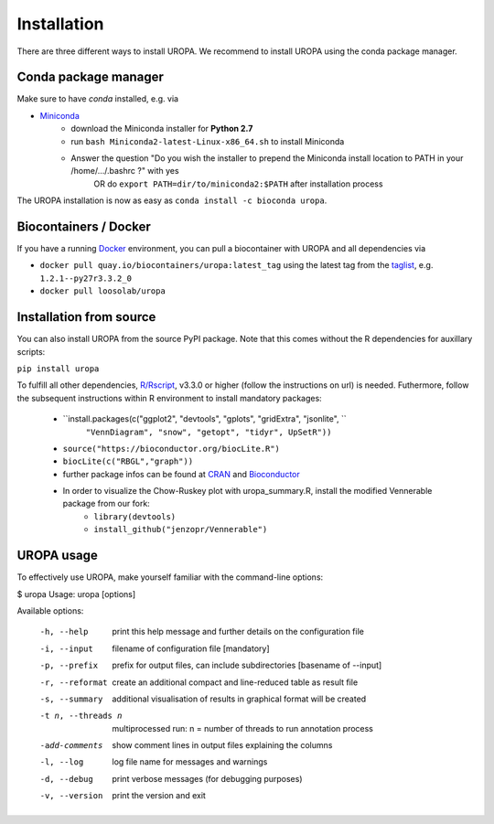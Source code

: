 Installation
============

There are three different ways to install UROPA. We recommend to install UROPA using the conda package manager.

Conda package manager
---------------------
Make sure to have `conda` installed, e.g. via

- `Miniconda`_
	- download the Miniconda installer for **Python 2.7**
	- run ``bash Miniconda2-latest-Linux-x86_64.sh`` to install Miniconda
	- Answer the question "Do you wish the installer to prepend the Miniconda install location to PATH in your /home/.../.bashrc ?" with yes
		OR do ``export PATH=dir/to/miniconda2:$PATH`` after installation process

The UROPA installation is now as easy as ``conda install -c bioconda uropa``.

Biocontainers / Docker
----------------------

If you have a running `Docker`_ environment, you can pull a biocontainer with UROPA and all dependencies via

- ``docker pull quay.io/biocontainers/uropa:latest_tag`` using the latest tag from the `taglist`_, e.g. ``1.2.1--py27r3.3.2_0``
- ``docker pull loosolab/uropa``

Installation from source
------------------------

You can also install UROPA from the source PyPI package. Note that this comes without the R dependencies for auxillary scripts:

``pip install uropa``

To fulfill all other dependencies, `R/Rscript`_, v3.3.0 or higher (follow the instructions on url) is needed. 
Futhermore, follow the subsequent instructions within R environment to install mandatory packages:

	- ``install.packages(c("ggplot2", "devtools", "gplots", "gridExtra", "jsonlite", ``
		``"VennDiagram", "snow", "getopt", "tidyr", UpSetR"))``
	- ``source("https://bioconductor.org/biocLite.R")``
	- ``biocLite(c("RBGL","graph"))``
	- further package infos can be found at `CRAN`_ and `Bioconductor`_
	- In order to visualize the Chow-Ruskey plot with uropa_summary.R, install the modified Vennerable package from our fork:
		- ``library(devtools)``
		- ``install_github("jenzopr/Vennerable")``

UROPA usage
-----------

To effectively use UROPA, make yourself familiar with the command-line options:

.. code:: bash

$ uropa
Usage: uropa [options]

Available options:

	-h, --help             	print this help message and further details on the configuration file
	-i, --input            	filename of configuration file [mandatory]
	-p, --prefix           	prefix for output files, can include subdirectories [basename of --input]
	-r, --reformat         	create an additional compact and line-reduced table as result file
	-s, --summary          	additional visualisation of results in graphical format will be created
	-t n, --threads n      	multiprocessed run: n = number of threads to run annotation process
	-add-comments          	show comment lines in output files explaining the columns
	-l, --log              	log file name for messages and warnings
	-d, --debug            	print verbose messages (for debugging purposes)
	-v, --version          	print the version and exit


.. _Miniconda: https://conda.io/miniconda.html
.. _Docker: http://www.docker.com
.. _taglist: https://quay.io/repository/biocontainers/uropa?tab=tags
.. _R/Rscript: http://www.r-project.org/
.. _CRAN: https://cran.r-project.org/web/packages/
.. _Bioconductor: http://bioconductor.org/
